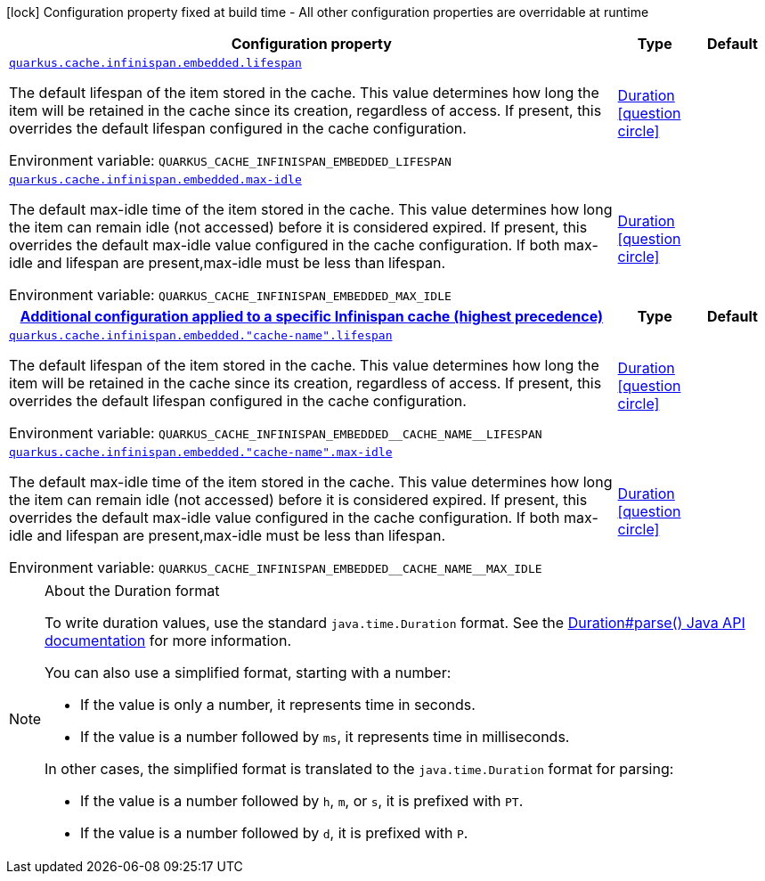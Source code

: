 :summaryTableId: quarkus-infinispan-embedded_quarkus-cache
[.configuration-legend]
icon:lock[title=Fixed at build time] Configuration property fixed at build time - All other configuration properties are overridable at runtime
[.configuration-reference.searchable, cols="80,.^10,.^10"]
|===

h|[.header-title]##Configuration property##
h|Type
h|Default

a| [[quarkus-infinispan-embedded_quarkus-cache-infinispan-embedded-lifespan]] [.property-path]##link:#quarkus-infinispan-embedded_quarkus-cache-infinispan-embedded-lifespan[`quarkus.cache.infinispan.embedded.lifespan`]##

[.description]
--
The default lifespan of the item stored in the cache. This value determines how long the item will be retained in the cache since its creation, regardless of access. If present, this overrides the default lifespan configured in the cache configuration.


ifdef::add-copy-button-to-env-var[]
Environment variable: env_var_with_copy_button:+++QUARKUS_CACHE_INFINISPAN_EMBEDDED_LIFESPAN+++[]
endif::add-copy-button-to-env-var[]
ifndef::add-copy-button-to-env-var[]
Environment variable: `+++QUARKUS_CACHE_INFINISPAN_EMBEDDED_LIFESPAN+++`
endif::add-copy-button-to-env-var[]
--
|link:https://docs.oracle.com/en/java/javase/17/docs/api/java.base/java/time/Duration.html[Duration] link:#duration-note-anchor-{summaryTableId}[icon:question-circle[title=More information about the Duration format]]
|

a| [[quarkus-infinispan-embedded_quarkus-cache-infinispan-embedded-max-idle]] [.property-path]##link:#quarkus-infinispan-embedded_quarkus-cache-infinispan-embedded-max-idle[`quarkus.cache.infinispan.embedded.max-idle`]##

[.description]
--
The default max-idle time of the item stored in the cache. This value determines how long the item can remain idle (not accessed) before it is considered expired. If present, this overrides the default max-idle value configured in the cache configuration. If both max-idle and lifespan are present,max-idle must be less than lifespan.


ifdef::add-copy-button-to-env-var[]
Environment variable: env_var_with_copy_button:+++QUARKUS_CACHE_INFINISPAN_EMBEDDED_MAX_IDLE+++[]
endif::add-copy-button-to-env-var[]
ifndef::add-copy-button-to-env-var[]
Environment variable: `+++QUARKUS_CACHE_INFINISPAN_EMBEDDED_MAX_IDLE+++`
endif::add-copy-button-to-env-var[]
--
|link:https://docs.oracle.com/en/java/javase/17/docs/api/java.base/java/time/Duration.html[Duration] link:#duration-note-anchor-{summaryTableId}[icon:question-circle[title=More information about the Duration format]]
|

h|[[quarkus-infinispan-embedded_section_quarkus-cache-infinispan-embedded]] [.section-name.section-level0]##link:#quarkus-infinispan-embedded_section_quarkus-cache-infinispan-embedded[Additional configuration applied to a specific Infinispan cache (highest precedence)]##
h|Type
h|Default

a| [[quarkus-infinispan-embedded_quarkus-cache-infinispan-embedded-cache-name-lifespan]] [.property-path]##link:#quarkus-infinispan-embedded_quarkus-cache-infinispan-embedded-cache-name-lifespan[`quarkus.cache.infinispan.embedded."cache-name".lifespan`]##

[.description]
--
The default lifespan of the item stored in the cache. This value determines how long the item will be retained in the cache since its creation, regardless of access. If present, this overrides the default lifespan configured in the cache configuration.


ifdef::add-copy-button-to-env-var[]
Environment variable: env_var_with_copy_button:+++QUARKUS_CACHE_INFINISPAN_EMBEDDED__CACHE_NAME__LIFESPAN+++[]
endif::add-copy-button-to-env-var[]
ifndef::add-copy-button-to-env-var[]
Environment variable: `+++QUARKUS_CACHE_INFINISPAN_EMBEDDED__CACHE_NAME__LIFESPAN+++`
endif::add-copy-button-to-env-var[]
--
|link:https://docs.oracle.com/en/java/javase/17/docs/api/java.base/java/time/Duration.html[Duration] link:#duration-note-anchor-{summaryTableId}[icon:question-circle[title=More information about the Duration format]]
|

a| [[quarkus-infinispan-embedded_quarkus-cache-infinispan-embedded-cache-name-max-idle]] [.property-path]##link:#quarkus-infinispan-embedded_quarkus-cache-infinispan-embedded-cache-name-max-idle[`quarkus.cache.infinispan.embedded."cache-name".max-idle`]##

[.description]
--
The default max-idle time of the item stored in the cache. This value determines how long the item can remain idle (not accessed) before it is considered expired. If present, this overrides the default max-idle value configured in the cache configuration. If both max-idle and lifespan are present,max-idle must be less than lifespan.


ifdef::add-copy-button-to-env-var[]
Environment variable: env_var_with_copy_button:+++QUARKUS_CACHE_INFINISPAN_EMBEDDED__CACHE_NAME__MAX_IDLE+++[]
endif::add-copy-button-to-env-var[]
ifndef::add-copy-button-to-env-var[]
Environment variable: `+++QUARKUS_CACHE_INFINISPAN_EMBEDDED__CACHE_NAME__MAX_IDLE+++`
endif::add-copy-button-to-env-var[]
--
|link:https://docs.oracle.com/en/java/javase/17/docs/api/java.base/java/time/Duration.html[Duration] link:#duration-note-anchor-{summaryTableId}[icon:question-circle[title=More information about the Duration format]]
|


|===

ifndef::no-duration-note[]
[NOTE]
[id=duration-note-anchor-quarkus-infinispan-embedded_quarkus-cache]
.About the Duration format
====
To write duration values, use the standard `java.time.Duration` format.
See the link:https://docs.oracle.com/en/java/javase/17/docs/api/java.base/java/time/Duration.html#parse(java.lang.CharSequence)[Duration#parse() Java API documentation] for more information.

You can also use a simplified format, starting with a number:

* If the value is only a number, it represents time in seconds.
* If the value is a number followed by `ms`, it represents time in milliseconds.

In other cases, the simplified format is translated to the `java.time.Duration` format for parsing:

* If the value is a number followed by `h`, `m`, or `s`, it is prefixed with `PT`.
* If the value is a number followed by `d`, it is prefixed with `P`.
====
endif::no-duration-note[]

:!summaryTableId: